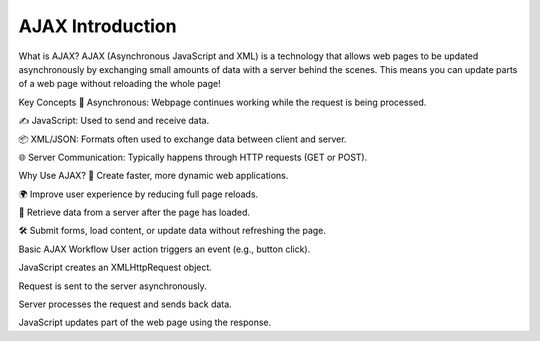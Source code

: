 AJAX Introduction
===================

What is AJAX?
AJAX (Asynchronous JavaScript and XML) is a technology that allows web pages to be updated asynchronously by exchanging small amounts of data with a server behind the scenes.
This means you can update parts of a web page without reloading the whole page!

Key Concepts
🔄 Asynchronous: Webpage continues working while the request is being processed.

✍️ JavaScript: Used to send and receive data.

📦 XML/JSON: Formats often used to exchange data between client and server.

🌐 Server Communication: Typically happens through HTTP requests (GET or POST).

Why Use AJAX?
🌟 Create faster, more dynamic web applications.

🌍 Improve user experience by reducing full page reloads.

📡 Retrieve data from a server after the page has loaded.

🛠️ Submit forms, load content, or update data without refreshing the page.

Basic AJAX Workflow
User action triggers an event (e.g., button click).

JavaScript creates an XMLHttpRequest object.

Request is sent to the server asynchronously.

Server processes the request and sends back data.

JavaScript updates part of the web page using the response.

